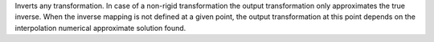 .. Auto-generated by help-rst from "mirtk invert-dof -h" output


Inverts any transformation. In case of a non-rigid transformation
the output transformation only approximates the true inverse.
When the inverse mapping is not defined at a given point, the
output transformation at this point depends on the interpolation
numerical approximate solution found.
